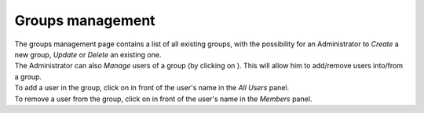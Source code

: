 Groups management
=================

| The groups management page contains a list of all existing groups, with the possibility for an Administrator to *Create* a new group, *Update* or *Delete* an existing one.
| The Administrator can also *Manage* users of a group (by clicking on |manage|). This will allow him to add/remove users into/from a group.

| To add a user in the group, click on |plus| in front of the user's name in the *All Users* panel.
| To remove a user from the group, click on |minus| in front of the user's name in the *Members* panel.

.. req:: TS-FUN-380
	:show:

	This section describes how users are added to a group.


.. |manage| image:: ../includes/groups_manage.png
.. |plus| image:: ../includes/plus.png
.. |minus| image:: ../includes/minus.png

